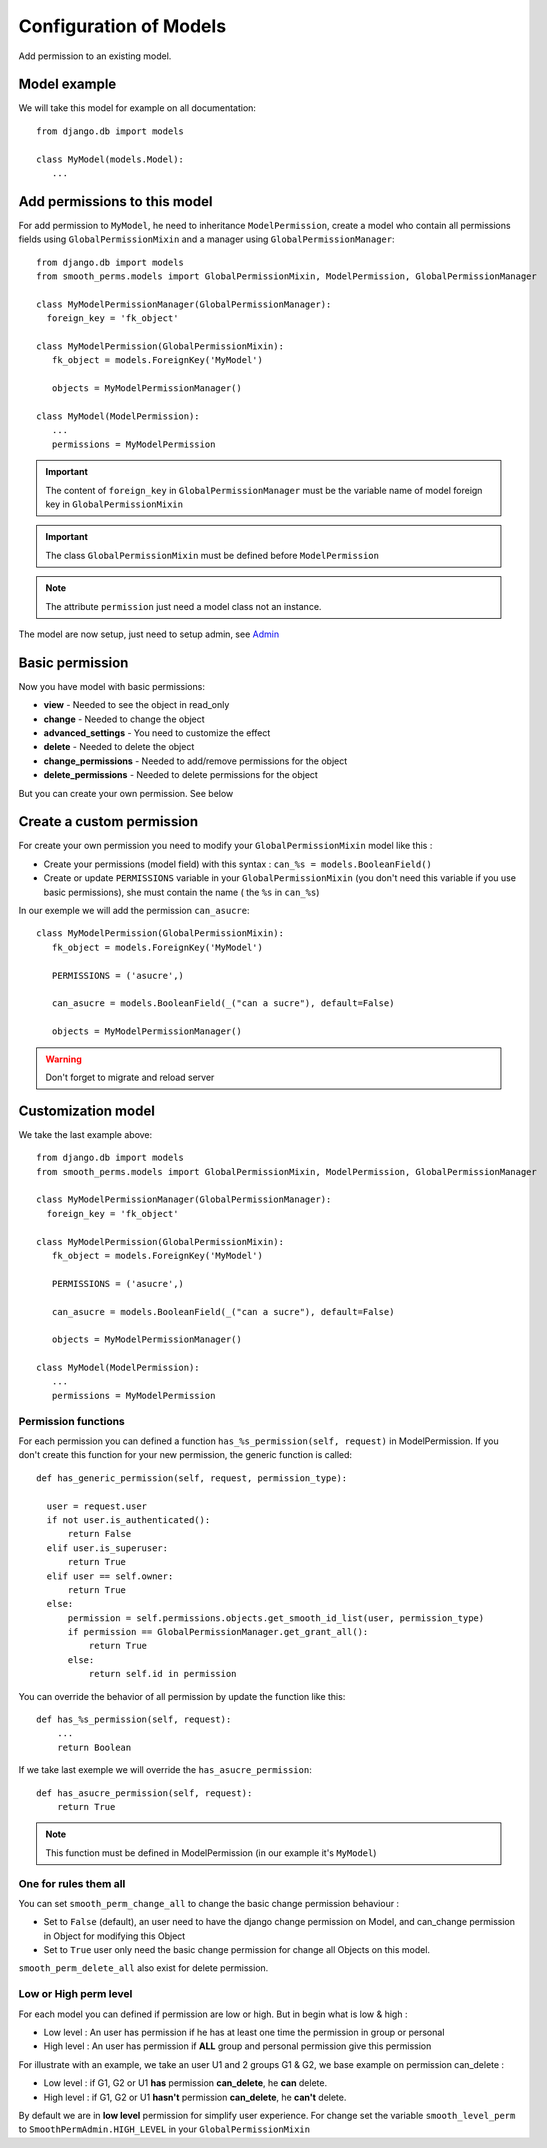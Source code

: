 Configuration of Models
=======================

Add permission to an existing model.

Model example
-------------

We will take this model for example on all documentation::

  from django.db import models

  class MyModel(models.Model):
     ...



Add permissions to this model
-----------------------------

For add permission to ``MyModel``, he need to inheritance ``ModelPermission``, create a model who contain all permissions fields using ``GlobalPermissionMixin``
and a manager using ``GlobalPermissionManager``::


  from django.db import models
  from smooth_perms.models import GlobalPermissionMixin, ModelPermission, GlobalPermissionManager

  class MyModelPermissionManager(GlobalPermissionManager):
    foreign_key = 'fk_object'

  class MyModelPermission(GlobalPermissionMixin):
     fk_object = models.ForeignKey('MyModel')

     objects = MyModelPermissionManager()

  class MyModel(ModelPermission):
     ...
     permissions = MyModelPermission


.. important:: The content of ``foreign_key`` in ``GlobalPermissionManager`` must be the variable name of model foreign key in ``GlobalPermissionMixin``

.. important:: The class ``GlobalPermissionMixin`` must be defined before ``ModelPermission``

.. note:: The attribute ``permission`` just need a model class not an instance.

The model are now setup, just need to setup admin, see `Admin <admin.html>`_

Basic permission
----------------

Now you have model with basic permissions:

* **view** - Needed to see the object in read_only
* **change** - Needed to change the object
* **advanced_settings** - You need to customize the effect
* **delete** - Needed to delete the object
* **change_permissions** - Needed to add/remove permissions for the object
* **delete_permissions** - Needed to delete permissions for the object

But you can create your own permission. See below

Create a custom permission
--------------------------

For create your own permission you need to modify your ``GlobalPermissionMixin`` model like this :

* Create your permissions (model field) with this syntax : ``can_%s = models.BooleanField()``
* Create or update ``PERMISSIONS`` variable in your ``GlobalPermissionMixin`` (you don't need this variable if you use basic permissions), she must contain the name ( the ``%s`` in ``can_%s``)

In our exemple we will add the permission ``can_asucre``::

  class MyModelPermission(GlobalPermissionMixin):
     fk_object = models.ForeignKey('MyModel')

     PERMISSIONS = ('asucre',)

     can_asucre = models.BooleanField(_("can a sucre"), default=False)

     objects = MyModelPermissionManager()



.. warning:: Don't forget to migrate and reload server

Customization model
-------------------

We take the last example above::

  from django.db import models
  from smooth_perms.models import GlobalPermissionMixin, ModelPermission, GlobalPermissionManager

  class MyModelPermissionManager(GlobalPermissionManager):
    foreign_key = 'fk_object'

  class MyModelPermission(GlobalPermissionMixin):
     fk_object = models.ForeignKey('MyModel')

     PERMISSIONS = ('asucre',)

     can_asucre = models.BooleanField(_("can a sucre"), default=False)

     objects = MyModelPermissionManager()

  class MyModel(ModelPermission):
     ...
     permissions = MyModelPermission


Permission functions
^^^^^^^^^^^^^^^^^^^^

For each permission you can defined a function ``has_%s_permission(self, request)`` in ModelPermission.
If you don't create this function for your new permission, the generic function is called::

    def has_generic_permission(self, request, permission_type):

      user = request.user
      if not user.is_authenticated():
          return False
      elif user.is_superuser:
          return True
      elif user == self.owner:
          return True
      else:
          permission = self.permissions.objects.get_smooth_id_list(user, permission_type)
          if permission == GlobalPermissionManager.get_grant_all():
              return True
          else:
              return self.id in permission


You can override the behavior of all permission by update the function like this::

    def has_%s_permission(self, request):
        ...
        return Boolean

If we take last exemple we will override the ``has_asucre_permission``::

  def has_asucre_permission(self, request):
      return True


.. note:: This function must be defined in ModelPermission (in our example it's ``MyModel``)

One for rules them all
^^^^^^^^^^^^^^^^^^^^^^

You can set ``smooth_perm_change_all`` to  change the basic change permission behaviour :

* Set to ``False`` (default), an user need to have the django change permission on Model, and can_change permission in Object for modifying this Object
* Set to ``True`` user only need the basic change permission for change all Objects on this model.

``smooth_perm_delete_all`` also exist for delete permission.

Low or High perm level
^^^^^^^^^^^^^^^^^^^^^^

For each model you can defined if permission are low or high. But in begin what is low & high :

* Low level : An user has permission if he has at least one time the permission in group or personal
* High level : An user has permission if **ALL** group and personal permission give this permission

For illustrate with an example, we take an user U1 and 2 groups G1 & G2, we base example on permission can_delete :

* Low level : if G1, G2 or U1 **has** permission **can_delete**, he **can** delete.
* High level : if G1, G2 or U1 **hasn't** permission **can_delete**, he **can't** delete.

By default we are in **low level** permission for simplify user experience. For change set the variable
``smooth_level_perm`` to ``SmoothPermAdmin.HIGH_LEVEL`` in your ``GlobalPermissionMixin``
